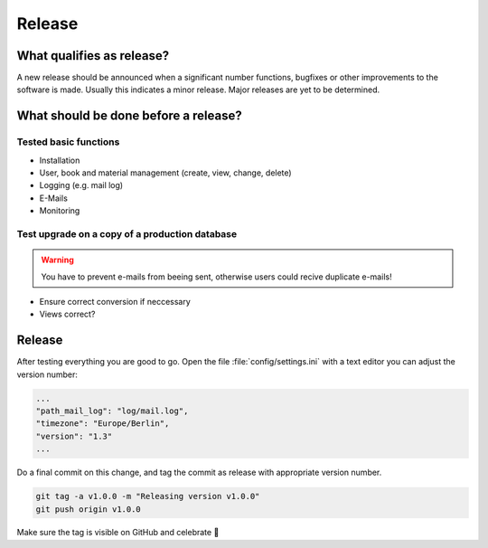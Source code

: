 Release
-------------

What qualifies as release?
^^^^^^^^^^^^^^^^^^^^^^^^^^

A new release should be announced when a significant number functions, bugfixes or other improvements to the software is made. Usually this indicates a minor release. Major releases are yet to be determined.

What should be done before a release?
^^^^^^^^^^^^^^^^^^^^^^^^^^^^^^^^^^^^^

Tested basic functions
######################

* Installation
* User, book and material management (create, view, change, delete)
* Logging (e.g. mail log)
* E-Mails
* Monitoring

Test upgrade on a copy of a production database
###############################################

.. WARNING::
        You have to prevent e-mails from beeing sent, otherwise users could recive duplicate e-mails!

* Ensure correct conversion if neccessary
* Views correct?

Release
^^^^^^^

After testing everything you are good to go. Open the file :file:`config/settings.ini` with a text editor
you can adjust the version number:

.. code::

    ...
    "path_mail_log": "log/mail.log",
    "timezone": "Europe/Berlin",
    "version": "1.3"
    ...

Do a final commit on this change, and tag the commit as release with appropriate version number.

.. code::

    git tag -a v1.0.0 -m "Releasing version v1.0.0"
    git push origin v1.0.0

Make sure the tag is visible on GitHub and celebrate 🥳
